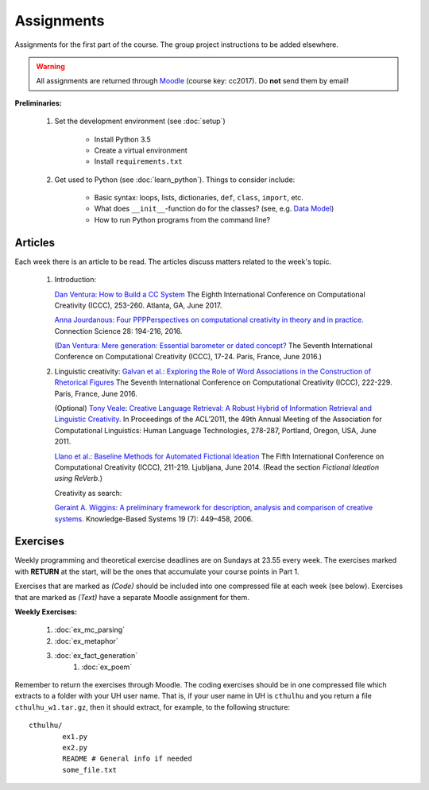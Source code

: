 Assignments
===========

Assignments for the first part of the course. The group project instructions
to be added elsewhere.

.. warning::
	All assignments are returned through
	`Moodle <https://moodle.helsinki.fi/course/view.php?id=26691>`_
 	(course key: cc2017). Do **not** send them by email!

**Preliminaries:**

	#. Set the development environment (see :doc:`setup`)

		- Install Python 3.5
		- Create a virtual environment
		- Install ``requirements.txt``

	#. Get used to Python (see :doc:`learn_python`). Things to consider
	   include:

		- Basic syntax: loops, lists, dictionaries, ``def``, ``class``,
		  ``import``, etc.
		- What does ``__init__``-function do for the classes? (see, e.g.
		  `Data Model <https://docs.python.org/3.5/reference/datamodel.html#special-method-names>`_)
		- How to run Python programs from the command line?

Articles
--------

Each week there is an article to be read. The articles discuss matters related
to the week's topic.

    #. | Introduction:

       `Dan Ventura: How to Build a CC System <http://computationalcreativity.net/iccc2017/ICCC_17_accepted_submissions/ICCC-17_paper_20.pdf>`_
       The Eighth International Conference on Computational Creativity (ICCC),
       253-260. Atlanta, GA, June 2017.

       `Anna Jourdanous: Four PPPPerspectives on computational creativity in theory and in practice. <http://dx.doi.org/10.1080/09540091.2016.1151860>`_
       Connection Science 28: 194-216, 2016.

       (`Dan Ventura: Mere generation: Essential barometer or dated concept? <http://www.computationalcreativity.net/iccc2016/wp-content/uploads/2016/01/Mere-Generation.pdf>`_
       The Seventh International Conference on Computational Creativity (ICCC),
       17-24. Paris, France, June 2016.)

    #. | Linguistic creativity:
			 `Galvan et al.: Exploring the Role of Word Associations in the Construction of Rhetorical Figures <http://www.computationalcreativity.net/iccc2016/wp-content/uploads/2016/01/Exploring-the-Role-ofWord-Associations-in-the-Construction-of-Rhetorical-Figures.pdf>`_
			 The Seventh International Conference on Computational Creativity (ICCC),
			 222-229. Paris, France, June 2016.

       (Optional) `Tony Veale: Creative Language Retrieval: A Robust Hybrid of Information Retrieval and Linguistic Creativity. <http://afflatus.ucd.ie/Papers/Creative%20Retrieval%20ACL%202011.pdf>`_
       In Proceedings of the ACL’2011, the 49th Annual Meeting of the Association for Computational Linguistics:
       Human Language Technologies, 278-287, Portland, Oregon, USA, June 2011.

       `Llano et al.: Baseline Methods for Automated Fictional Ideation <http://mark.granroth-wilding.co.uk/files/iccc2014.pdf>`_
       The Fifth International Conference on Computational Creativity (ICCC),
       211-219. Ljubljana, June 2014.
       (Read the section *Fictional Ideation using ReVerb*.)

       Creativity as search:

       `Geraint A. Wiggins: A preliminary framework for description, analysis and comparison of creative systems. <http://www.sciencedirect.com/science/article/pii/S0950705106000645>`_
       Knowledge-Based Systems 19 (7): 449–458, 2006.

..  #. | Metacreativity and self-awareness:

       `Simo Linkola, Anna Kantosalo, Tomi Männistö and Hannu Toivonen:
       Aspects of Self-awareness: An Anatomy of Metacreative Systems. <http://computationalcreativity.net/iccc2017/ICCC_17_accepted_submissions/ICCC-17_paper_25.pdf>`_
       The Eighth International Conference on Computational Creativity (ICCC),
       189-196. Atlanta, GA, June 2017.

    #. | Evaluation of creative processes, the FACE model:

       `Anna Jourdanous: Four PPPPerspectives on computational creativity in theory and in practice. <http://dx.doi.org/10.1080/09540091.2016.1151860>`_
       Connection Science 28: 194-216, 2016.

       (`Alison Pease and Simon Colton: Computational creativity theory: Inspirations behind the FACE and the IDEA models. <http://computationalcreativity.net/iccc2011/proceedings/the_cybernetic/pease_iccc11.pdf>`_
       2nd International Conference on Computational Creativity (ICCC),
       72-77, México City, 2011.)

..
    Each week there is an article to be read, and the students write a short essay
    (**max** 250 words) summarizing its main points. The deadlines to the essays
    are on Tuesdays at 23.55. Include your UH user name and student number to the
    pdf!

    .. note::
        Exception: First week's essay deadline is on Thursday 3.11. at 23.55!

    **Essay articles:**

        #. `Dan Ventura - Mere generation: Essential barometer or dated concept?
           <http://www.computationalcreativity.net/iccc2016/wp-content/uploads/2016/01/Mere-Generation.pdf>`_
           (due Thu 3.11. 23.55)

        #. `Rob Saunders and Oliver Bown - Computational Social Creativity
           <https://www.researchgate.net/publication/281143442_Computational_Social_Creativity>`_
           (due Tue 8.11. 23.55)

        #. `Geraint Wiggins - A preliminary framework for description, analysis and comparison of creative systems
           <http://www.sciencedirect.com/science/article/pii/S0950705106000645>`_
           (due Tue 15.11. 23.55)

        #. `Anna Jordanous - A Standardised Procedure for Evaluating Creative Systems:
           Computational Creativity Evaluation Based on What it is to be Creative)
           <http://link.springer.com/article/10.1007/s12559-012-9156-1/fulltext.html>`_
           **Read**: The first ~16 pages (until the section: Application of the SPECS
           Methodology to an Evaluative Case Study), you can also skip the Survey-part
           from the background section if you so wish. The article is somewhat longer
           than in the previous weeks, but it is easy to read. (due Tue 22.11. 23.55)

        #. To be announced (due Tue 29.11. 23.55)

Exercises
---------

Weekly programming and theoretical exercise deadlines are on Sundays at 23.55
every week. The exercises marked with **RETURN** at the start,
will be the ones that accumulate your course points in Part 1.

Exercises that are marked as *(Code)* should be included into one compressed
file at each week (see below). Exercises that are marked as *(Text)* have
a separate Moodle assignment for them.

**Weekly Exercises:**

    #. :doc:`ex_mc_parsing`
    #. :doc:`ex_metaphor`
    #. :doc:`ex_fact_generation`
	#. :doc:`ex_poem`

..
	#. :doc:`ex_mc_mas`
	#. :doc:`ex_mas_memory`

Remember to return the exercises through Moodle. The coding exercises should be in
one compressed file which extracts to a folder with your UH user name. That is,
if your user name in UH is ``cthulhu`` and you return a file ``cthulhu_w1.tar.gz``, then
it should extract, for example, to the following structure::

	cthulhu/
		ex1.py
		ex2.py
		README # General info if needed
		some_file.txt
